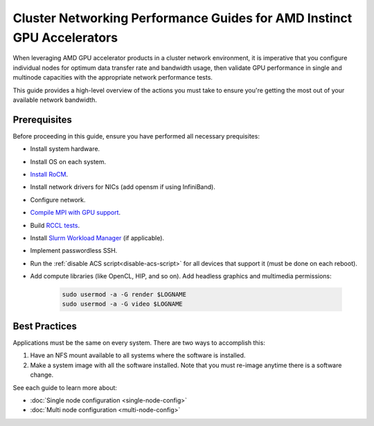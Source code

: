 .. meta::
   :description: How to perform network validation testing on optimized hardware
   :keywords: network validation, DCGPU, PCIe, Infiniband, RoCE, ROCm, RCCL, machine learning, LLM, usage, tutorial

***********************************************************************
Cluster Networking Performance Guides for AMD Instinct GPU Accelerators
***********************************************************************

When leveraging AMD GPU accelerator products in a cluster network environment, it is imperative that you  configure individual nodes for optimum data transfer rate and bandwidth usage, then validate GPU performance in single and multinode capacities with the appropriate network performance tests. 

This guide provides a high-level overview of the actions you must take to ensure you're getting the most out of your available network bandwidth.  

Prerequisites
-------------

Before proceeding in this guide, ensure you have performed all necessary prequisites:

* Install system hardware.
* Install OS on each system.
* `Install RoCM <https://rocm.docs.amd.com/en/latest/deploy/linux/quick_start.html>`_.
* Install network drivers for NICs (add opensm if using InfiniBand).
* Configure network.
* `Compile MPI with GPU support <https://rocm.docs.amd.com/en/latest/how-to/gpu-enabled-mpi.html>`_.
* Build `RCCL tests <https://github.com/ROCm/rccl-tests>`_.
* Install `Slurm Workload Manager <https://slurm.schedmd.com/quickstart_admin.html>`_ (if applicable).
* Implement passwordless SSH.
* Run the :ref:`disable ACS script<disable-acs-script>` for all devices that support it (must be done on each reboot). 
* Add compute libraries (like OpenCL, HIP, and so on). Add headless graphics and multimedia permissions:

   .. code-block:: shell

       sudo usermod -a -G render $LOGNAME
       sudo usermod -a -G video $LOGNAME       

Best Practices
--------------

Applications must be the same on every system. There are two ways to accomplish this: 

1. Have an NFS mount available to all systems where the software is installed. 
2. Make a system image with all the software installed. Note that you must re-image anytime there is a software change. 

See each guide to learn more about:

- :doc:`Single node configuration <single-node-config>`
- :doc:`Multi node configuration <multi-node-config>`
